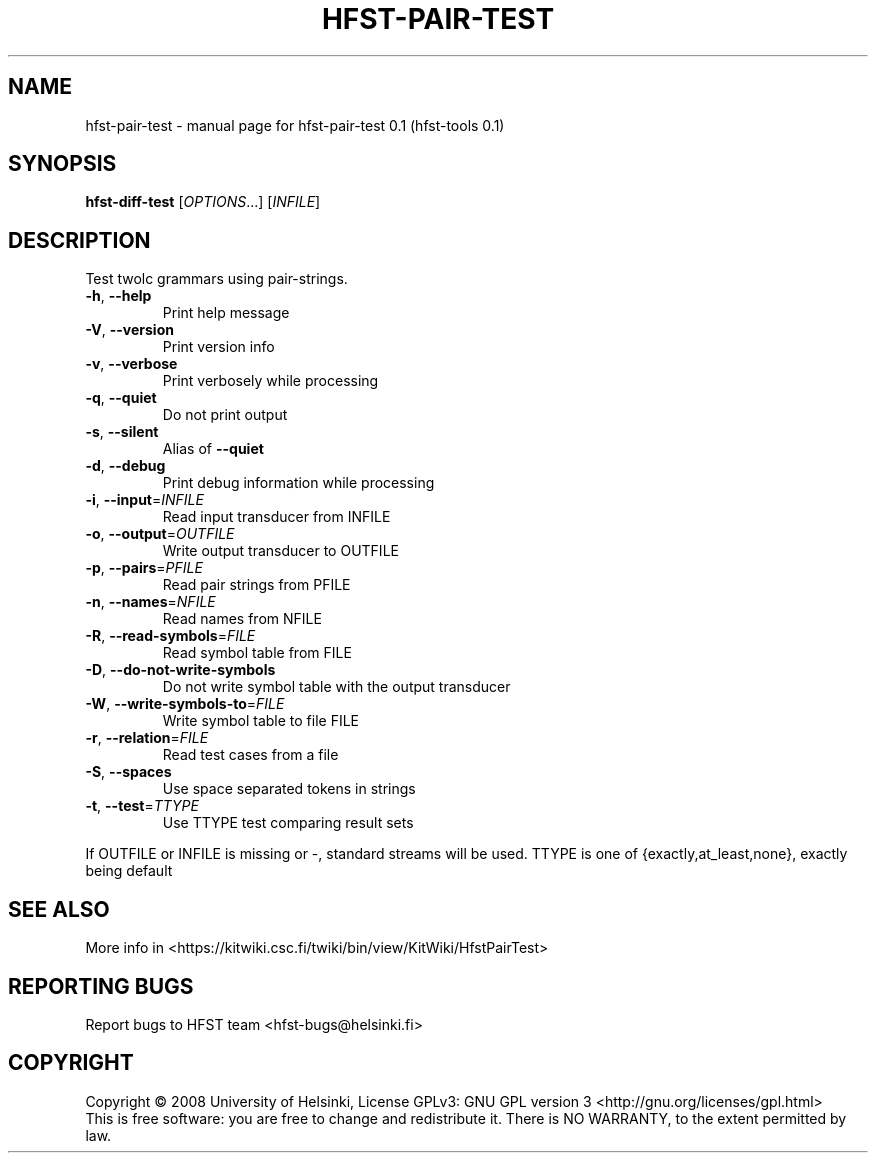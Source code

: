 .\" DO NOT MODIFY THIS FILE!  It was generated by help2man 1.36.
.TH HFST-PAIR-TEST "1" "September 2009" "HFST" "User Commands"
.SH NAME
hfst-pair-test \- manual page for hfst-pair-test 0.1 (hfst-tools 0.1)
.SH SYNOPSIS
.B hfst-diff-test
[\fIOPTIONS\fR...] [\fIINFILE\fR]
.SH DESCRIPTION
Test twolc grammars using pair-strings.
.TP
\fB\-h\fR, \fB\-\-help\fR
Print help message
.TP
\fB\-V\fR, \fB\-\-version\fR
Print version info
.TP
\fB\-v\fR, \fB\-\-verbose\fR
Print verbosely while processing
.TP
\fB\-q\fR, \fB\-\-quiet\fR
Do not print output
.TP
\fB\-s\fR, \fB\-\-silent\fR
Alias of \fB\-\-quiet\fR
.TP
\fB\-d\fR, \fB\-\-debug\fR
Print debug information while processing
.TP
\fB\-i\fR, \fB\-\-input\fR=\fIINFILE\fR
Read input transducer from INFILE
.TP
\fB\-o\fR, \fB\-\-output\fR=\fIOUTFILE\fR
Write output transducer to OUTFILE
.TP
\fB\-p\fR, \fB\-\-pairs\fR=\fIPFILE\fR
Read pair strings from PFILE
.TP
\fB\-n\fR, \fB\-\-names\fR=\fINFILE\fR
Read names from NFILE
.TP
\fB\-R\fR, \fB\-\-read\-symbols\fR=\fIFILE\fR
Read symbol table from FILE
.TP
\fB\-D\fR, \fB\-\-do\-not\-write\-symbols\fR
Do not write symbol table with the output transducer
.TP
\fB\-W\fR, \fB\-\-write\-symbols\-to\fR=\fIFILE\fR
Write symbol table to file FILE
.TP
\fB\-r\fR, \fB\-\-relation\fR=\fIFILE\fR
Read test cases from a file
.TP
\fB\-S\fR, \fB\-\-spaces\fR
Use space separated tokens in strings
.TP
\fB\-t\fR, \fB\-\-test\fR=\fITTYPE\fR
Use TTYPE test comparing result sets
.PP
If OUTFILE or INFILE is missing or \-, standard streams will be used.
TTYPE is one of {exactly,at_least,none}, exactly being default
.SH "SEE ALSO"
More info in <https://kitwiki.csc.fi/twiki/bin/view/KitWiki/HfstPairTest>
.SH "REPORTING BUGS"
Report bugs to HFST team <hfst\-bugs@helsinki.fi>
.SH COPYRIGHT
Copyright \(co 2008 University of Helsinki,
License GPLv3: GNU GPL version 3 <http://gnu.org/licenses/gpl.html>
.br
This is free software: you are free to change and redistribute it.
There is NO WARRANTY, to the extent permitted by law.
